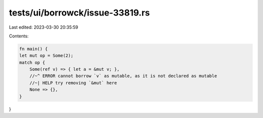 tests/ui/borrowck/issue-33819.rs
================================

Last edited: 2023-03-30 20:35:59

Contents:

.. code-block:: rs

    fn main() {
    let mut op = Some(2);
    match op {
        Some(ref v) => { let a = &mut v; },
        //~^ ERROR cannot borrow `v` as mutable, as it is not declared as mutable
        //~| HELP try removing `&mut` here
        None => {},
    }
}


